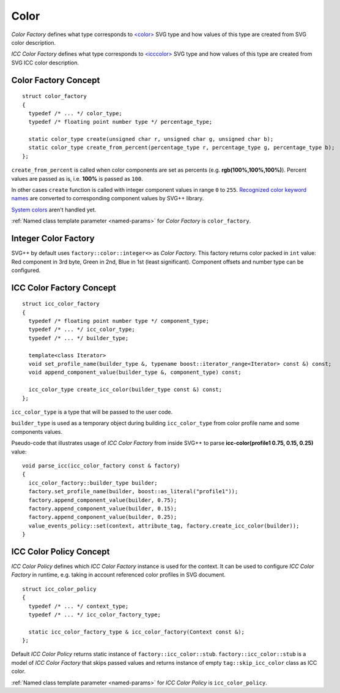 .. _color-section:

Color
========

*Color Factory* defines what type corresponds to `<color> <http://www.w3.org/TR/SVG/types.html#DataTypeColor>`_ 
SVG type and how values of this type are created from SVG color description.

*ICC Color Factory* defines what type corresponds to 
`<icccolor> <http://www.w3.org/TR/SVG/types.html#DataTypeICCColor>`_ SVG type 
and how values of this type are created from SVG ICC color description.

Color Factory Concept
------------------------

::
  
  struct color_factory
  {
    typedef /* ... */ color_type;
    typedef /* floating point number type */ percentage_type;

    static color_type create(unsigned char r, unsigned char g, unsigned char b);
    static color_type create_from_percent(percentage_type r, percentage_type g, percentage_type b);
  };

``create_from_percent`` is called when color components are set as percents (e.g. **rgb(100%,100%,100%)**).
Percent values are passed as is, i.e. **100%** is passed as ``100``.

In other cases ``create`` function is called with integer component values in range ``0`` to ``255``.
`Recognized color keyword names <http://www.w3.org/TR/SVG/types.html#ColorKeywords>`_ 
are converted to corresponding component values by SVG++ library. 

`System colors <http://www.w3.org/TR/2008/REC-CSS2-20080411/ui.html#system-colors>`_ aren't handled yet.

:ref:`Named class template parameter <named-params>` for *Color Factory* is ``color_factory``.

Integer Color Factory
-------------------------

SVG++ by default uses ``factory::color::integer<>`` as *Color Factory*. 
This factory returns color packed in ``int`` value: Red component in 3rd byte, 
Green in 2nd, Blue in 1st (least significant).
Component offsets and number type can be configured.


.. _icc-color-factory-section:

ICC Color Factory Concept
---------------------------

::

  struct icc_color_factory
  {
    typedef /* floating point number type */ component_type;
    typedef /* ... */ icc_color_type;
    typedef /* ... */ builder_type;

    template<class Iterator>
    void set_profile_name(builder_type &, typename boost::iterator_range<Iterator> const &) const;
    void append_component_value(builder_type &, component_type) const;

    icc_color_type create_icc_color(builder_type const &) const;
  };

``icc_color_type`` is a type that will be passed to the user code. 

``builder_type`` is used as a temporary object during building ``icc_color_type`` 
from color profile name and some components values.

Pseudo-code that illustrates usage of *ICC Color Factory* from inside SVG++
to parse **icc-color(profile1 0.75, 0.15, 0.25)** value::

  void parse_icc(icc_color_factory const & factory)
  {
    icc_color_factory::builder_type builder;
    factory.set_profile_name(builder, boost::as_literal("profile1"));
    factory.append_component_value(builder, 0.75);
    factory.append_component_value(builder, 0.15);
    factory.append_component_value(builder, 0.25);
    value_events_policy::set(context, attribute_tag, factory.create_icc_color(builder));
  }


ICC Color Policy Concept
---------------------------

*ICC Color Policy* defines which *ICC Color Factory* instance is used for the context. 
It can be used to configure *ICC Color Factory* in runtime, e.g. taking in account referenced color profiles in SVG document.

::

  struct icc_color_policy
  {
    typedef /* ... */ context_type;
    typedef /* ... */ icc_color_factory_type;

    static icc_color_factory_type & icc_color_factory(Context const &);
  };
  
Default *ICC Color Policy* returns static instance of ``factory::icc_color::stub``.
``factory::icc_color::stub`` is a model of *ICC Color Factory* that skips passed values 
and returns instance of empty ``tag::skip_icc_color`` class as ICC color.

:ref:`Named class template parameter <named-params>` for *ICC Color Policy* is ``icc_color_policy``.